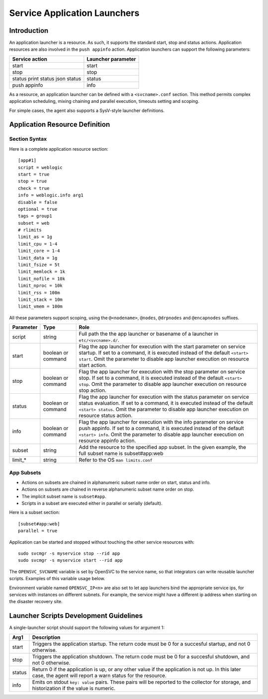 Service Application Launchers
*****************************

Introduction
============

An application launcher is a resource. As such, it supports the standard start, stop and status actions. Application resources are also involved in the ``push appinfo`` action. Application launchers can support the following parameters:

+----------------+--------------------+
| Service action | Launcher parameter |
+================+====================+
| start          | start              |
+----------------+--------------------+
| stop           | stop               |
+----------------+--------------------+
| status         | status             |
| print status   |                    |
| json status    |                    |
+----------------+--------------------+
| push appinfo   | info               |
+----------------+--------------------+

As a resource, an application launcher can be defined with a ``<svcname>.conf`` section. This method permits complex application scheduling, mixing chaining and parallel execution, timeouts setting and scoping.

For simple cases, the agent also supports a SysV-style launcher definitions.


Application Resource Definition
===============================

Section Syntax
--------------

Here is a complete application resource section:

::

	[app#1]
	script = weblogic
	start = true
	stop = true
	check = true
	info = weblogic.info arg1
	disable = false
	optional = true
	tags = group1
	subset = web
        # rlimits
        limit_as = 1g
        limit_cpu = 1-4
        limit_core = 1-4
        limit_data = 1g
        limit_fsize = 5t
        limit_memlock = 1k
        limit_nofile = 10k
        limit_nproc = 10k
        limit_rss = 100m
        limit_stack = 10m
        limit_vmem = 100m
                                                                                                                                                                                                              

All these parameters support scoping, using the ``@<nodename>``, ``@nodes``, ``@drpnodes`` and ``@encapnodes`` suffixes.

+------------+---------+---------------------------------------------------------------------------------------------+
| Parameter  | Type    | Role                                                                                        |
+============+=========+=============================================================================================+
| script     | string  | Full path the the app launcher or basename of a launcher in ``etc/<svcname>.d/``.           |
+------------+---------+---------------------------------------------------------------------------------------------+
| start      | boolean | Flag the app launcher for execution with the start parameter on service startup.            |
|            | or      | If set to a command, it is executed instead of the default ``<start> start``.               |
|            | command | Omit the parameter to disable app launcher execution on resource start action.              |
+------------+---------+---------------------------------------------------------------------------------------------+
| stop       | boolean | Flag the app launcher for execution with the stop parameter on service stop.                |
|            | or      | If set to a command, it is executed instead of the default ``<start> stop``.                |
|            | command | Omit the parameter to disable app launcher execution on resource stop action.               |
+------------+---------+---------------------------------------------------------------------------------------------+
| status     | boolean | Flag the app launcher for execution with the status parameter on service status evaluation. |
|            | or      | If set to a command, it is executed instead of the default ``<start> status``.              |
|            | command | Omit the parameter to disable app launcher execution on resource status action.             |
+------------+---------+---------------------------------------------------------------------------------------------+
| info       | boolean | Flag the app launcher for execution with the info parameter on service push appinfo.        |
|            | or      | If set to a command, it is executed instead of the default ``<start> info``.                |
|            | command | Omit the parameter to disable app launcher execution on resource appinfo action.            |
+------------+---------+---------------------------------------------------------------------------------------------+
| subset     | string  | Add the resource to the specified app subset. In the given example, the full subset name is |
|            |         | subset#app:web                                                                              |
+------------+---------+---------------------------------------------------------------------------------------------+
| limit_*    | string  | Refer to the OS ``man limits.conf``                                                         |
+------------+---------+---------------------------------------------------------------------------------------------+

App Subsets
-----------

* Actions on subsets are chained in alphanumeric subset name order on start, status and info.
* Actions on subsets are chained in reverse alphanumeric subset name order on stop.
* The implicit subset name is ``subset#app``.
* Scripts in a subset are executed either in parallel or serially (default).

Here is a subset section:

::

	[subset#app:web]
	parallel = true


Application can be started and stopped without touching the other service resources with:

::

	sudo svcmgr -s myservice stop --rid app
	sudo svcmgr -s myservice start --rid app

The ``OPENSVC_SVCNAME`` variable is set by OpenSVC to the service name, so that integrators can write reusable launcher scripts. Examples of this variable usage below.

Environment variable named ``OPENSVC_IP<n>`` are also set to let app launchers bind the appropriate service ips, for services with instances on different subnets. For example, the service might have a different ip address when starting on the disaster recovery site.

Launcher Scripts Development Guidelines
=======================================

A single-launcher script should support the following values for argument 1:

+------------+-------------------------------------------------------------------------------------------------------------+
| Arg1       | Description                                                                                                 |
+============+=============================================================================================================+
| start      | Triggers the application startup. The return code must be 0 for a succesful startup, and not 0 otherwise.   |
+------------+-------------------------------------------------------------------------------------------------------------+
| stop       | Triggers the application shutdown. The return code must be 0 for a succesful shutdown, and not 0 otherwise. |
+------------+-------------------------------------------------------------------------------------------------------------+
| status     | Return 0 if the application is up, or any other value if the application is not up. In this later case, the |
|            | agent will report a warn status for the resource.                                                           |
+------------+-------------------------------------------------------------------------------------------------------------+
| info       | Emits on stdout ``key: value`` pairs. These pairs will be reported to the collector for storage, and        |
|            | historization if the value is numeric.                                                                      |
+------------+-------------------------------------------------------------------------------------------------------------+

